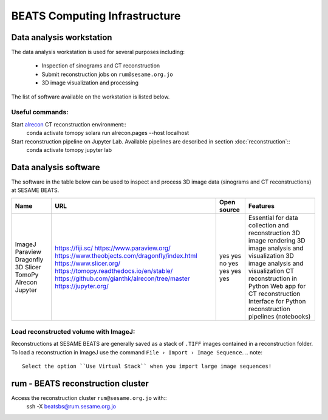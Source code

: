 ===============================
BEATS Computing Infrastructure 
===============================

Data analysis workstation
-------------------------
The data analysis workstation is used for several purposes including:

    * Inspection of sinograms and CT reconstruction
    * Submit reconstruction jobs on ``rum@sesame.org.jo``
    * 3D image visualization and processing

The list of software available on the workstation is listed below.

Useful commands:
~~~~~~~~~~~~~~~~
Start `alrecon <https://github.com/gianthk/alrecon/tree/master>`_ CT reconstruction environment::
    conda activate tomopy
    solara run alrecon.pages --host localhost

Start reconstruction pipeline on Jupyter Lab. Available pipelines are described in section :doc:`reconstruction`::
    conda activate tomopy
    jupyter lab

Data analysis software
----------------------
The software in the table below can be used to inspect and process 3D image data (sinograms and CT reconstructions) at SESAME BEATS.

+-----------+-------------------------------------------------+-------------+------------------------------------------------------------+
| Name      | URL                                             | Open source | Features                                                   |
+===========+=================================================+=============+============================================================+
| ImageJ    | https://fiji.sc/                                | yes         | Essential for data collection and reconstruction           |
| Paraview  | https://www.paraview.org/                       | yes         | 3D image rendering                                         |
| Dragonfly | https://www.theobjects.com/dragonfly/index.html | no          | 3D image analysis and visualization                        |
| 3D Slicer | https://www.slicer.org/                         | yes         | 3D image analysis and visualization                        |
| TomoPy    | https://tomopy.readthedocs.io/en/stable/        | yes         | CT reconstruction in Python                                |
| Alrecon   | https://github.com/gianthk/alrecon/tree/master  | yes         | Web app for CT reconstruction                              |
| Jupyter   | https://jupyter.org/                            | yes         | Interface for Python reconstruction pipelines (notebooks)  |
+-----------+-------------------------------------------------+-------------+------------------------------------------------------------+

Load reconstructed volume with ImageJ:
~~~~~~~~~~~~~~~~~~~~~~~~~~~~~~~~~~~~~~
Reconstructions at SESAME BEATS are generally saved as a stack of ``.TIFF`` images contained in a reconstruction folder. To load a reconstruction in ImageJ use the command ``File › Import › Image Sequence``.
.. note::
    Select the option ``Use Virtual Stack`` when you import large image sequences!

rum - BEATS reconstruction cluster
----------------------------------

Access the reconstruction cluster ``rum@sesame.org.jo`` with::
    ssh -X beatsbs@rum.sesame.org.jo
